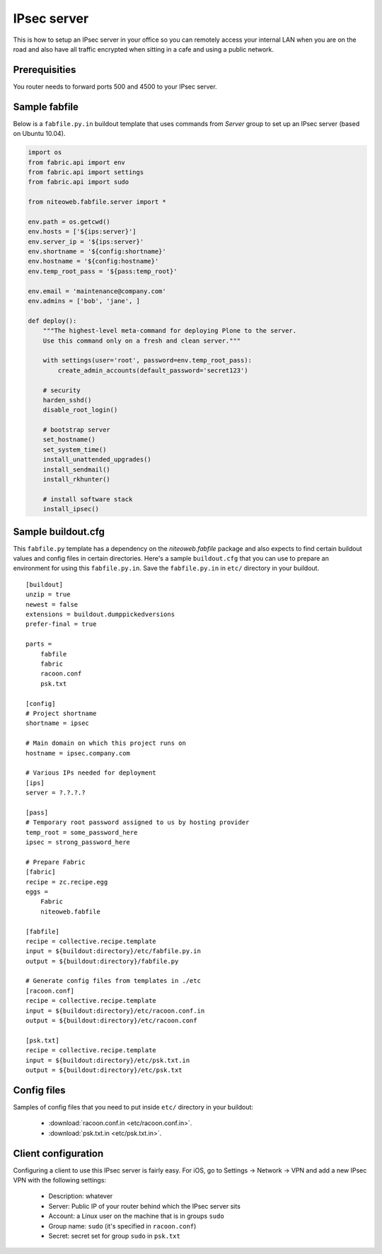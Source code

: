 ============
IPsec server
============

This is how to setup an IPsec server in your office so you can remotely
access your internal LAN when you are on the road and also have all
traffic encrypted when sitting in a cafe and using a public network.

Prerequisities
--------------

You router needs to forward ports 500 and 4500 to your IPsec server.


Sample fabfile
--------------

Below is a ``fabfile.py.in`` buildout template that uses commands from `Server`
group to set up an IPsec server (based on Ubuntu 10.04).

.. sourcecode:: python

    import os
    from fabric.api import env
    from fabric.api import settings
    from fabric.api import sudo

    from niteoweb.fabfile.server import *

    env.path = os.getcwd()
    env.hosts = ['${ips:server}']
    env.server_ip = '${ips:server}'
    env.shortname = '${config:shortname}'
    env.hostname = '${config:hostname}'
    env.temp_root_pass = '${pass:temp_root}'

    env.email = 'maintenance@company.com'
    env.admins = ['bob', 'jane', ]

    def deploy():
        """The highest-level meta-command for deploying Plone to the server.
        Use this command only on a fresh and clean server."""

        with settings(user='root', password=env.temp_root_pass):
            create_admin_accounts(default_password='secret123')

        # security
        harden_sshd()
        disable_root_login()

        # bootstrap server
        set_hostname()
        set_system_time()
        install_unattended_upgrades()
        install_sendmail()
        install_rkhunter()

        # install software stack
        install_ipsec()


Sample buildout.cfg
-------------------

This ``fabfile.py`` template has a dependency on the `niteoweb.fabfile` package
and also expects to find certain buildout values and config files in certain
directories. Here's a sample ``buildout.cfg`` that you can use to prepare an
environment for using this ``fabfile.py.in``. Save the ``fabfile.py.in`` in
``etc/`` directory in your buildout.

::

    [buildout]
    unzip = true
    newest = false
    extensions = buildout.dumppickedversions
    prefer-final = true

    parts =
        fabfile
        fabric
        racoon.conf
        psk.txt

    [config]
    # Project shortname
    shortname = ipsec

    # Main domain on which this project runs on
    hostname = ipsec.company.com

    # Various IPs needed for deployment
    [ips]
    server = ?.?.?.?

    [pass]
    # Temporary root password assigned to us by hosting provider
    temp_root = some_password_here
    ipsec = strong_password_here

    # Prepare Fabric
    [fabric]
    recipe = zc.recipe.egg
    eggs =
        Fabric
        niteoweb.fabfile

    [fabfile]
    recipe = collective.recipe.template
    input = ${buildout:directory}/etc/fabfile.py.in
    output = ${buildout:directory}/fabfile.py

    # Generate config files from templates in ./etc
    [racoon.conf]
    recipe = collective.recipe.template
    input = ${buildout:directory}/etc/racoon.conf.in
    output = ${buildout:directory}/etc/racoon.conf

    [psk.txt]
    recipe = collective.recipe.template
    input = ${buildout:directory}/etc/psk.txt.in
    output = ${buildout:directory}/etc/psk.txt

Config files
------------

Samples of config files that you need to put inside ``etc/`` directory in your
buildout:

 * :download:`racoon.conf.in <etc/racoon.conf.in>`.
 * :download:`psk.txt.in <etc/psk.txt.in>`.


Client configuration
--------------------

Configuring a client to use this IPsec server is fairly easy. For iOS,
go to Settings -> Network -> VPN and add a new IPsec VPN with the following
settings:

 * Description: whatever
 * Server: Public IP of your router behind which the IPsec server sits
 * Account: a Linux user on the machine that is in groups ``sudo``
 * Group name: ``sudo`` (it's specified in ``racoon.conf``)
 * Secret: secret set for group ``sudo`` in ``psk.txt``
